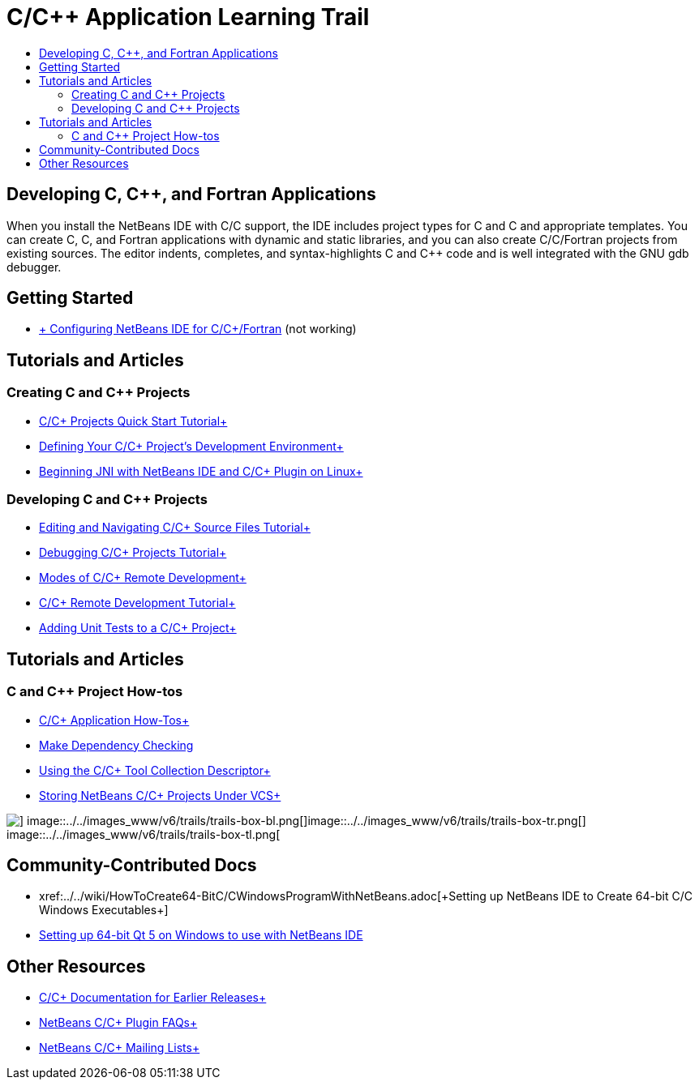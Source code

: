// 
//     Licensed to the Apache Software Foundation (ASF) under one
//     or more contributor license agreements.  See the NOTICE file
//     distributed with this work for additional information
//     regarding copyright ownership.  The ASF licenses this file
//     to you under the Apache License, Version 2.0 (the
//     "License"); you may not use this file except in compliance
//     with the License.  You may obtain a copy of the License at
// 
//       http://www.apache.org/licenses/LICENSE-2.0
// 
//     Unless required by applicable law or agreed to in writing,
//     software distributed under the License is distributed on an
//     "AS IS" BASIS, WITHOUT WARRANTIES OR CONDITIONS OF ANY
//     KIND, either express or implied.  See the License for the
//     specific language governing permissions and limitations
//     under the License.
//

= C/C++ Application Learning Trail
:jbake-type: tutorial
:jbake-tags: tutorials 
:jbake-status: published
:icons: font
:syntax: true
:source-highlighter: pygments
:toc: left
:toc-title:
:description: C/C++ Application Learning Trail - Apache NetBeans
:keywords: Apache NetBeans, Tutorials, C/C++ Application Learning Trail

== Developing C, C++, and Fortran Applications

When you install the NetBeans IDE with C/C++ support, the IDE includes project types for C and C++ and appropriate templates. You can create C, C++, and Fortran applications with dynamic and static libraries, and you can also create C/C++/Fortran projects from existing sources. The editor indents, completes, and syntax-highlights C and C++ code and is well integrated with the GNU gdb debugger.

== Getting Started 

* xref:../../community/releases/80/cpp-setup-instructions.adoc[+ Configuring NetBeans IDE for C/C++/Fortran+] (not working)

== Tutorials and Articles

=== Creating C and C++ Projects

* xref:cnd/quickstart.adoc[+C/C++ Projects Quick Start Tutorial+]
* xref:cnd/development-environment.adoc[+Defining Your C/C++ Project's Development Environment+]
* xref:cnd/beginning-jni-linux.adoc[+Beginning JNI with NetBeans IDE and C/C++ Plugin on Linux+]

=== Developing C and C++ Projects

* xref:cnd/navigating-editing.adoc[+Editing and Navigating C/C++ Source Files Tutorial+]
* xref:cnd/debugging.adoc[+Debugging C/C++ Projects Tutorial+]
* xref:cnd/remote-modes.adoc[+Modes of C/C++ Remote Development+]
* xref:cnd/remotedev-tutorial.adoc[+C/C++ Remote Development Tutorial+]
* xref:cnd/c-unit-test.adoc[+Adding Unit Tests to a C/C++ Project+]

== Tutorials and Articles

=== C and C++ Project How-tos

* xref:cnd/HowTos.adoc[+C/C++ Application How-Tos+]
* xref:cnd/depchecking.adoc[+Make Dependency Checking+]
* xref:cnd/toolchain.adoc[+Using the C/C++ Tool Collection Descriptor+]
* xref:cnd/cpp-vcs.adoc[+Storing NetBeans C/C++ Projects Under VCS+]

image::../../images_www/v6/trails/trails-box-br.png[] image::../../images_www/v6/trails/trails-box-bl.png[]image::../../images_www/v6/trails/trails-box-tr.png[] image::../../images_www/v6/trails/trails-box-tl.png[]

== Community-Contributed Docs

* xref:../../wiki/HowToCreate64-BitC/C++WindowsProgramWithNetBeans.adoc[+Setting up NetBeans IDE to Create 64-bit C/C++ Windows Executables+]
* xref:../../wiki/HowToSetup64-BitQt5WithNetBeans8.adoc.0OnWindows[+Setting up 64-bit Qt 5 on Windows to use with NetBeans IDE+]

== Other Resources

* xref:../72/cnd/index.adoc[+C/C++ Documentation for Earlier Releases+]
* xref:../../wiki/NetBeansUserFAQ.adoc#NetBeans_C.2FC.2B.2B_Development_Pack[+NetBeans C/C++ Plugin FAQs+]
* link:https://netbeans.org/projects/cnd/lists[+NetBeans C/C++ Mailing Lists+]
